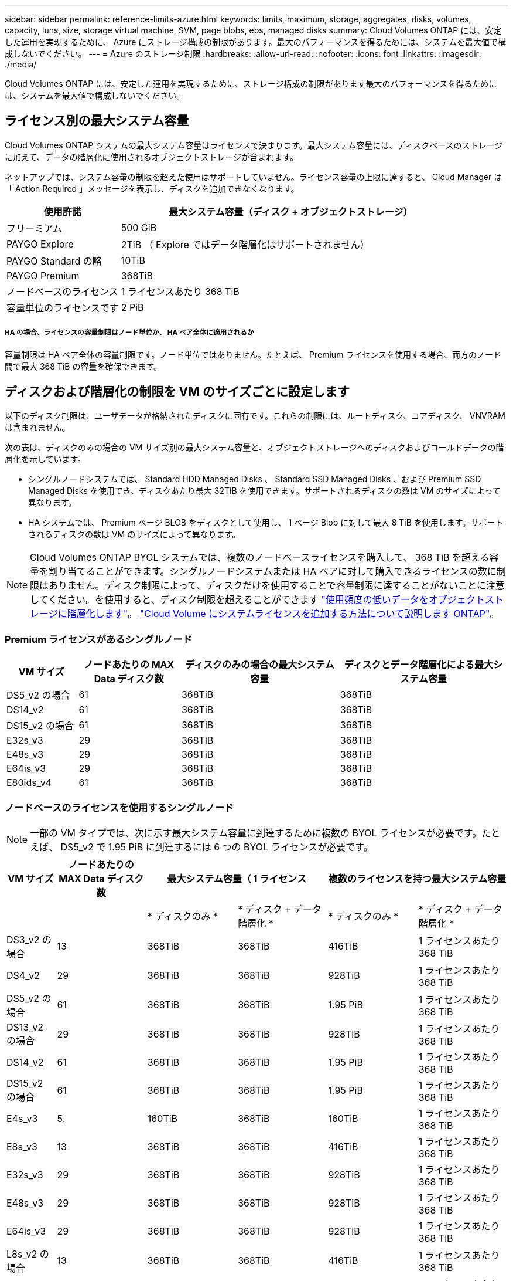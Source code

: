 ---
sidebar: sidebar 
permalink: reference-limits-azure.html 
keywords: limits, maximum, storage, aggregates, disks, volumes, capacity, luns, size, storage virtual machine, SVM, page blobs, ebs, managed disks 
summary: Cloud Volumes ONTAP には、安定した運用を実現するために、 Azure にストレージ構成の制限があります。最大のパフォーマンスを得るためには、システムを最大値で構成しないでください。 
---
= Azure のストレージ制限
:hardbreaks:
:allow-uri-read: 
:nofooter: 
:icons: font
:linkattrs: 
:imagesdir: ./media/


[role="lead"]
Cloud Volumes ONTAP には、安定した運用を実現するために、ストレージ構成の制限があります最大のパフォーマンスを得るためには、システムを最大値で構成しないでください。



== ライセンス別の最大システム容量

Cloud Volumes ONTAP システムの最大システム容量はライセンスで決まります。最大システム容量には、ディスクベースのストレージに加えて、データの階層化に使用されるオブジェクトストレージが含まれます。

ネットアップでは、システム容量の制限を超えた使用はサポートしていません。ライセンス容量の上限に達すると、 Cloud Manager は「 Action Required 」メッセージを表示し、ディスクを追加できなくなります。

[cols="25,75"]
|===
| 使用許諾 | 最大システム容量（ディスク + オブジェクトストレージ） 


| フリーミアム | 500 GiB 


| PAYGO Explore | 2TiB （ Explore ではデータ階層化はサポートされません） 


| PAYGO Standard の略 | 10TiB 


| PAYGO Premium | 368TiB 


| ノードベースのライセンス | 1 ライセンスあたり 368 TiB 


| 容量単位のライセンスです | 2 PiB 
|===


===== HA の場合、ライセンスの容量制限はノード単位か、 HA ペア全体に適用されるか

容量制限は HA ペア全体の容量制限です。ノード単位ではありません。たとえば、 Premium ライセンスを使用する場合、両方のノード間で最大 368 TiB の容量を確保できます。



== ディスクおよび階層化の制限を VM のサイズごとに設定します

以下のディスク制限は、ユーザデータが格納されたディスクに固有です。これらの制限には、ルートディスク、コアディスク、 VNVRAM は含まれません。

次の表は、ディスクのみの場合の VM サイズ別の最大システム容量と、オブジェクトストレージへのディスクおよびコールドデータの階層化を示しています。

* シングルノードシステムでは、 Standard HDD Managed Disks 、 Standard SSD Managed Disks 、および Premium SSD Managed Disks を使用でき、ディスクあたり最大 32TiB を使用できます。サポートされるディスクの数は VM のサイズによって異なります。
* HA システムでは、 Premium ページ BLOB をディスクとして使用し、 1 ページ Blob に対して最大 8 TiB を使用します。サポートされるディスクの数は VM のサイズによって異なります。



NOTE: Cloud Volumes ONTAP BYOL システムでは、複数のノードベースライセンスを購入して、 368 TiB を超える容量を割り当てることができます。シングルノードシステムまたは HA ペアに対して購入できるライセンスの数に制限はありません。ディスク制限によって、ディスクだけを使用することで容量制限に達することがないことに注意してください。を使用すると、ディスク制限を超えることができます https://docs.netapp.com/us-en/cloud-manager-cloud-volumes-ontap/concept-data-tiering.html["使用頻度の低いデータをオブジェクトストレージに階層化します"^]。 https://docs.netapp.com/us-en/cloud-manager-cloud-volumes-ontap/task-manage-node-licenses.html["Cloud Volume にシステムライセンスを追加する方法について説明します ONTAP"^]。



=== Premium ライセンスがあるシングルノード

[cols="14,20,31,33"]
|===
| VM サイズ | ノードあたりの MAX Data ディスク数 | ディスクのみの場合の最大システム容量 | ディスクとデータ階層化による最大システム容量 


| DS5_v2 の場合 | 61 | 368TiB | 368TiB 


| DS14_v2 | 61 | 368TiB | 368TiB 


| DS15_v2 の場合 | 61 | 368TiB | 368TiB 


| E32s_v3 | 29 | 368TiB | 368TiB 


| E48s_v3 | 29 | 368TiB | 368TiB 


| E64is_v3 | 29 | 368TiB | 368TiB 


| E80ids_v4 | 61 | 368TiB | 368TiB 
|===


=== ノードベースのライセンスを使用するシングルノード


NOTE: 一部の VM タイプでは、次に示す最大システム容量に到達するために複数の BYOL ライセンスが必要です。たとえば、 DS5_v2 で 1.95 PiB に到達するには 6 つの BYOL ライセンスが必要です。

[cols="10,18,18,18,18,18"]
|===
| VM サイズ | ノードあたりの MAX Data ディスク数 2+| 最大システム容量（ 1 ライセンス 2+| 複数のライセンスを持つ最大システム容量 


2+|  | * ディスクのみ * | * ディスク + データ階層化 * | * ディスクのみ * | * ディスク + データ階層化 * 


| DS3_v2 の場合 | 13 | 368TiB | 368TiB | 416TiB | 1 ライセンスあたり 368 TiB 


| DS4_v2 | 29 | 368TiB | 368TiB | 928TiB | 1 ライセンスあたり 368 TiB 


| DS5_v2 の場合 | 61 | 368TiB | 368TiB | 1.95 PiB | 1 ライセンスあたり 368 TiB 


| DS13_v2 の場合 | 29 | 368TiB | 368TiB | 928TiB | 1 ライセンスあたり 368 TiB 


| DS14_v2 | 61 | 368TiB | 368TiB | 1.95 PiB | 1 ライセンスあたり 368 TiB 


| DS15_v2 の場合 | 61 | 368TiB | 368TiB | 1.95 PiB | 1 ライセンスあたり 368 TiB 


| E4s_v3 | 5. | 160TiB | 368TiB | 160TiB | 1 ライセンスあたり 368 TiB 


| E8s_v3 | 13 | 368TiB | 368TiB | 416TiB | 1 ライセンスあたり 368 TiB 


| E32s_v3 | 29 | 368TiB | 368TiB | 928TiB | 1 ライセンスあたり 368 TiB 


| E48s_v3 | 29 | 368TiB | 368TiB | 928TiB | 1 ライセンスあたり 368 TiB 


| E64is_v3 | 29 | 368TiB | 368TiB | 928TiB | 1 ライセンスあたり 368 TiB 


| L8s_v2 の場合 | 13 | 368TiB | 368TiB | 416TiB | 1 ライセンスあたり 368 TiB 


| E80ids_v4 | 61 | 368TiB | 368TiB | 1.95 PiB | 1 ライセンスあたり 368 TiB 
|===


=== 容量単位のライセンスがあるシングルノード

[cols="14,20,31,33"]
|===
| VM サイズ | ノードあたりの MAX Data ディスク数 | ディスクのみの場合の最大システム容量 | ディスクとデータ階層化による最大システム容量 


| DS3_v2 の場合 | 13 | 416TiB | 2 PiB 


| DS4_v2 | 29 | 928TiB | 2 PiB 


| DS5_v2 の場合 | 61 | 1.95 PiB | 2 PiB 


| DS13_v2 の場合 | 29 | 928TiB | 2 PiB 


| DS14_v2 | 61 | 1.95 PiB | 2 PiB 


| DS15_v2 の場合 | 61 | 1.95 PiB | 2 PiB 


| E4s_v3 | 5. | 160TiB | 2 PiB 


| E8s_v3 | 13 | 416TiB | 2 PiB 


| E32s_v3 | 29 | 928TiB | 2 PiB 


| E48s_v3 | 29 | 928TiB | 2 PiB 


| E64is_v3 | 29 | 928TiB | 2 PiB 


| L8s_v2 の場合 | 13 | 416TiB | 2 PiB 


| E80ids_v4 | 61 | 1.95 PiB | 2 PiB 
|===


=== Premium ライセンスがある HA ペア

[cols="14,20,31,33"]
|===
| VM サイズ | HA ペア用の MAX Data ディスク | ディスクのみの場合の最大システム容量 | ディスクとデータ階層化による最大システム容量 


| DS5_v2 の場合 | 61 | 368TiB | 368TiB 


| DS14_v2 | 61 | 368TiB | 368TiB 


| DS15_v2 の場合 | 61 | 368TiB | 368TiB 


| E8s_v3 | 13 | 104TiB 未満 | 368TiB 


| E48s_v3 | 29 | 232TiB | 368TiB 


| E80ids_v4 | 61 | 368TiB | 368TiB 
|===


=== ノードベースのライセンスが設定された HA ペア

[cols="10,18,18,18,18,18"]
|===
| VM サイズ | HA ペア用の MAX Data ディスク 2+| 最大システム容量（ 1 ライセンス 2+| 複数のライセンスを持つ最大システム容量 


2+|  | * ディスクのみ * | * ディスク + データ階層化 * | * ディスクのみ * | * ディスク + データ階層化 * 


| DS4_v2 | 29 | 232TiB | 368TiB | 232TiB | 1 ライセンスあたり 368 TiB 


| DS5_v2 の場合 | 61 | 368TiB | 368TiB | 488 TiB | 1 ライセンスあたり 368 TiB 


| DS13_v2 の場合 | 29 | 232TiB | 368TiB | 232TiB | 1 ライセンスあたり 368 TiB 


| DS14_v2 | 61 | 368TiB | 368TiB | 488 TiB | 1 ライセンスあたり 368 TiB 


| DS15_v2 の場合 | 61 | 368TiB | 368TiB | 488 TiB | 1 ライセンスあたり 368 TiB 


| E8s_v3 | 13 | 104TiB 未満 | 368TiB | 104TiB 未満 | 1 ライセンスあたり 368 TiB 


| E48s_v3 | 29 | 232TiB | 368TiB | 232TiB | 1 ライセンスあたり 368 TiB 


| E80ids_v4 | 61 | 368TiB | 368TiB | 488 TiB | 1 ライセンスあたり 368 TiB 
|===


=== 容量ベースのライセンスが設定された HA ペア

[cols="14,20,31,33"]
|===
| VM サイズ | HA ペア用の MAX Data ディスク | ディスクのみの場合の最大システム容量 | ディスクとデータ階層化による最大システム容量 


| DS4_v2 | 29 | 232TiB | 2 PiB 


| DS5_v2 の場合 | 61 | 488 TiB | 2 PiB 


| DS13_v2 の場合 | 29 | 232TiB | 2 PiB 


| DS14_v2 | 61 | 488 TiB | 2 PiB 


| DS15_v2 の場合 | 61 | 488 TiB | 2 PiB 


| E8s_v3 | 13 | 104TiB 未満 | 2 PiB 


| E48s_v3 | 29 | 232TiB | 2 PiB 


| E80ids_v4 | 61 | 488 TiB | 2 PiB 
|===


== アグリゲートの制限

Cloud Volumes ONTAP は Azure ストレージをディスクとして使用し、これらを _Aggregate__ にグループ化します。アグリゲートは、ボリュームにストレージを提供します。

[cols="2*"]
|===
| パラメータ | 制限（ Limit ） 


| アグリゲートの最大数 | ディスクリミットと同じ 


| 最大アグリゲートサイズ ^1 ^ | シングルノードの場合は 384TiB の物理容量 ^2^352TiB HA ペアの場合は、 PAYGO 96 TiB の物理容量で 1 つのノードの場合は 352TB の物理容量 


| アグリゲートあたりのディスク数 | 1-12^3^ 


| アグリゲートあたりの RAID グループの最大数 | 1. 
|===
注：

. アグリゲートの容量の制限は、アグリゲートを構成するディスクに基づいています。データの階層化に使用されるオブジェクトストレージは制限に含まれません。
. ノードベースのライセンスを使用する場合、 384 TiB に到達するには 2 つの BYOL ライセンスが必要です。
. アグリゲート内のディスクはすべて同じサイズである必要があります。




== Storage VM の制限

一部の構成では、 Cloud Volumes ONTAP 用に Storage VM （ SVM ）を追加で作成することができます。

これらはテスト済みの制限です。理論的には追加の Storage VM を設定できますが、サポート対象外です。

https://docs.netapp.com/us-en/cloud-manager-cloud-volumes-ontap/task-managing-svms-azure.html["Storage VM を追加で作成する方法について説明します"^]。

[cols="2*"]
|===
| ライセンスタイプ | Storage VM の最大数 


| * Freemium *  a| 
合計 24 個の Storage VM の合計 ^ 1 、 2 、 ^



| * 容量ベースの PAYGO または BYOL * ^3^  a| 
合計 24 個の Storage VM の合計 ^ 1 、 2 、 ^



| * ノードベースの BYOL * ^4^  a| 
合計 24 個の Storage VM の合計 ^ 1 、 2 、 ^



| * ノードベースの PAYGO *  a| 
* データ提供用の Storage VM × 1
* ディザスタリカバリ用の Storage VM × 1


|===
. これらの 24 個の Storage VM からデータを提供することも、ディザスタリカバリ（ DR ）用に設定することもできます。
. 各 Storage VM に最大 3 つの LIF を設定できます。 2 つはデータ LIF 、 1 つは SVM 管理 LIF です。
. 容量ベースのライセンスの場合、追加の Storage VM には追加のライセンスコストは発生しませんが、 Storage VM 1 台あたり最低容量は 4TiB 課金されます。たとえば、 2 台の Storage VM を作成し、それぞれに 2TiB のプロビジョニング済み容量がある場合、合計で 8TiB の容量が請求されます。
. ノードベースの BYOL の場合、デフォルトでは、 Cloud Volumes ONTAP に付属する最初の Storage VM 以降の追加の DATA Serving_storage VM ごとにアドオンライセンスが必要です。アカウントチームに問い合わせて Storage VM アドオンライセンスを取得してください。
+
ディザスタリカバリ（ DR ）用に設定する Storage VM には追加ライセンスは必要ありませんが（無償）、 Storage VM の数は制限に含まれます。たとえば、ディザスタリカバリ用に設定されたデータ提供用の Storage VM が 12 台ある場合、上限に達し、それ以上 Storage VM を作成できません。





== ファイルとボリュームの制限

[cols="22,22,56"]
|===
| 論理ストレージ | パラメータ | 制限（ Limit ） 


.2+| * ファイル * | 最大サイズ | 16TiB 


| ボリュームあたりの最大数 | ボリュームサイズは最大 20 億個です 


| * FlexClone ボリューム * | クローン階層の深さ ^2^ | 499 


.3+| * FlexVol ボリューム * | ノードあたりの最大数 | 500 


| 最小サイズ | 20 MB 


| 最大サイズ | 100TiB 


| * qtree * | FlexVol あたりの最大数 | 4,995 


| * Snapshot コピー * | FlexVol あたりの最大数 | 1,023 
|===
注：

. Cloud Manager では、 SVM ディザスタリカバリのセットアップやオーケストレーションはサポートされません。また、追加の SVM でストレージ関連のタスクをサポートしていません。SVM ディザスタリカバリには、 System Manager または CLI を使用する必要があります。
+
** https://library.netapp.com/ecm/ecm_get_file/ECMLP2839856["SVM ディザスタリカバリ設定エクスプレスガイド"^]
** https://library.netapp.com/ecm/ecm_get_file/ECMLP2839857["『 SVM ディザスタリカバリエクスプレスガイド』"^]


. クローン階層の深さは、 1 つの FlexVol から作成できる、ネストされた FlexClone ボリュームの最大階層です。




== iSCSI ストレージの制限

[cols="3*"]
|===
| iSCSI ストレージ | パラメータ | 制限（ Limit ） 


.4+| * LUN* | ノードあたりの最大数 | 1,024 


| LUN マップの最大数 | 1,024 


| 最大サイズ | 16TiB 


| ボリュームあたりの最大数 | 512 


| * igroup 数 * | ノードあたりの最大数 | 256 


.2+| * イニシエータ * | ノードあたりの最大数 | 512 


| igroup あたりの最大数 | 128 


| * iSCSI セッション * | ノードあたりの最大数 | 1,024 


.2+| * LIF * | ポートあたりの最大数 | 32 


| ポートセットあたりの最大数 | 32 


| * ポートセット * | ノードあたりの最大数 | 256 
|===